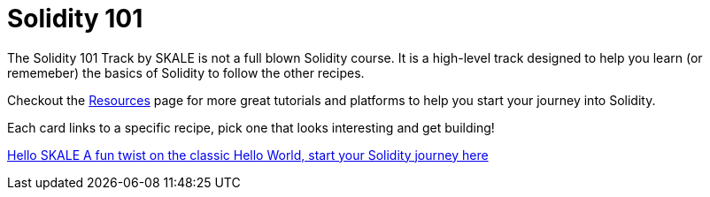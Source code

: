 = Solidity 101

The Solidity 101 Track by SKALE is not a full blown Solidity course. It is a high-level track designed to help you learn (or rememeber) the basics of Solidity to follow the other recipes.

Checkout the xref:solidity/resources.adoc[Resources] page for more great tutorials and platforms to help you start your journey into Solidity.

Each card links to a specific recipe, pick one that looks interesting and get building!
[.card.card-learn]
--
xref:solidity/0-hello-skale.adoc[[.card-title]#Hello SKALE# [.card-body]#pass:q[A fun twist on the classic Hello World, start your Solidity journey here]#]
--
// [.card.card-learn]
// --
// xref:solidity/1-solidity-basics.adoc[[.card-title]#Solidity Basics# [.card-body]#pass:q[Learn the basics of Solidity]#]
// --
// [.card.card-learn]
// --
// xref:solidity/2-zero-to-erc20-hero.adoc[[.card-title]#Zero to ERC-20 Hero# [.card-body]#pass:q[Use one of the most popular token standards to create a personal reward token]#]
// --
// [.card.card-learn]
// --
// xref:solidity/3-smart-contract-deployment.adoc[[.card-title]#Smart Contract Deployment# [.card-body]#pass:q[Learn about deploying smart contracts on SKALE]#]
// --
